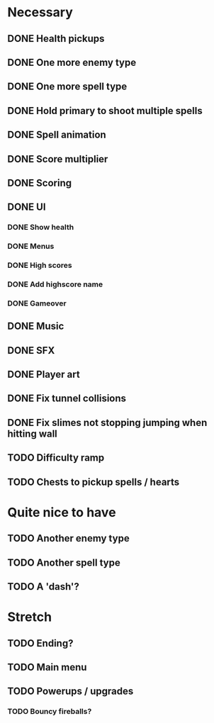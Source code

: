 * Necessary
** DONE Health pickups
** DONE One more enemy type
** DONE One more spell type
** DONE Hold primary to shoot multiple spells
** DONE Spell animation
** DONE Score multiplier
** DONE Scoring
** DONE UI
*** DONE Show health
*** DONE Menus
*** DONE High scores
*** DONE Add highscore name
*** DONE Gameover
** DONE Music
** DONE SFX
** DONE Player art
** DONE Fix tunnel collisions
** DONE Fix slimes not stopping jumping when hitting wall
** TODO Difficulty ramp
** TODO Chests to pickup spells / hearts

* Quite nice to have
** TODO Another enemy type
** TODO Another spell type
** TODO A 'dash'?

* Stretch
** TODO Ending?
** TODO Main menu
** TODO Powerups / upgrades
*** TODO Bouncy fireballs?
